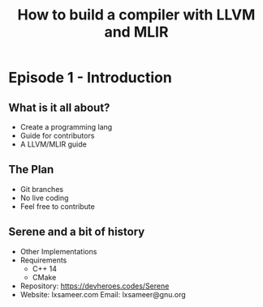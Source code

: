 #+TITLE: How to build a compiler with LLVM and MLIR
#+SEQ_TODO: TODO(t/!) NEXT(n/!) BLOCKED(b@/!) | DONE(d%) CANCELLED(c@/!) FAILED(f@/!)
#+TAGS: READER(r) MISC(m)
#+STARTUP: logdrawer logdone logreschedule indent content align constSI entitiespretty

* Episode 1 - Introduction
** What is it all about?
  - Create a programming lang
  - Guide for contributors
  - A LLVM/MLIR guide
** The Plan
  - Git branches
  - No live coding
  - Feel free to contribute
** Serene and a bit of history
  - Other Implementations
  - Requirements
    - C++ 14
    - CMake
  - Repository: https://devheroes.codes/Serene
  - Website: lxsameer.com
    Email: lxsameer@gnu.org
